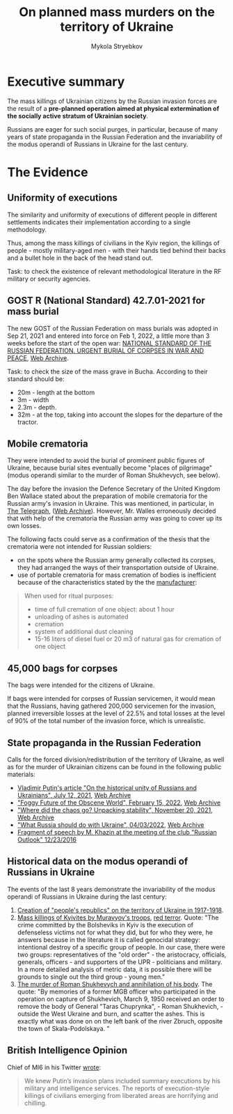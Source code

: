 #+TITLE:  On *planned* mass murders on the territory of Ukraine
#+AUTHOR: Mykola Stryebkov
#+LATEX_HEADER: \usepackage[utf8]{inputenc}
#+LATEX_HEADER: \usepackage[T2A]{fontenc}
#+LATEX_HEADER: \usepackage[english,ukrainian]{babel}
#+LATEX_HEADER: \usepackage{lcy}
#+LATEX_HEADER: \usepackage{textcomp}
#+LATEX_HEADER: \usepackage[margin=2cm]{geometry}

* Executive summary

The mass killings of Ukrainian citizens by the Russian invasion forces are
the result of a *pre-planned operation aimed at physical
extermination of the socially active stratum of Ukrainian society*.

Russians are eager for such social purges, in particular, because of
many years of state propaganda in the Russian Federation and the
invariability of the modus operandi of Russians in Ukraine for the
last century.

* The Evidence

** Uniformity of executions
The similarity and uniformity of executions of different people in
different settlements indicates their implementation according to a
single methodology.

Thus, among the mass killings of civilians in the Kyiv region, the
killings of people - mostly military-aged men - with their hands tied
behind their backs and a bullet hole in the back of the head stand
out.

Task: to check the existence of relevant methodological literature in
the RF military or security agencies.

** GOST R (National Standard) 42.7.01-2021 for mass burial

The new GOST of the Russian Federation on mass burials was adopted in
Sep 21, 2021 and entered into force on Feb 1, 2022, a little more
than 3 weeks before the start of the open war: [[https://docs.cntd.ru/document/1200180859][NATIONAL STANDARD OF
THE RUSSIAN FEDERATION. URGENT BURIAL OF CORPSES IN WAR AND PEACE]], [[https://web.archive.org/web/20220402173717/https://docs.cntd.ru/document/1200180859][Web
Archive]].

Task: to check the size of the mass grave in Bucha. According to their
standard should be:
- 20m - length at the bottom
- 3m - width
- 2.3m - depth.
- 32m - at the top, taking into account the slopes for the departure
  of the tractor.

** Mobile crematoria

They were intended to avoid the burial of prominent public figures of
Ukraine, because burial sites eventually become "places of pilgrimage"
(modus operandi similar to the murder of Roman Shukhevych, see below).

The day before the invasion the Defence Secretary of the
United Kingdom Ben Wallace stated about the preparation of mobile
crematoria for the Russian army's invasion in Ukraine. This was
mentioned, in particular, in [[https://www.telegraph.co.uk/world-news/2022/02/23/russia-deploys-mobile-crematorium-follow-troops-battle/][The Telegraph]], ([[https://web.archive.org/web/20220331033347/https://www.telegraph.co.uk/world-news/2022/02/23/russia-deploys-mobile-crematorium-follow-troops-battle/][Web Archive]]). However,
Mr. Walles erroneously decided that with help of the crematoria the
Russian army was going to cover up its own losses.

The following facts could serve as a confirmation of the thesis that
the crematoria were not intended for Russian soldiers:
- on the spots where the Russian army generally collected its corpses,
  they had arranged the ways of their transportation outside of
  Ukraine.
- use of portable crematoria for mass cremation of bodies is
  inefficient because of the characteristics stated by the the
  [[http://turmalin.su/index.php?option=com_content&view=article&id=185&Itemid=331][manufacturer]]:
#+BEGIN_QUOTE
When used for ritual purposes:
- time of full cremation of one object: about 1 hour
- unloading of ashes is automated
- cremation
- system of additional dust cleaning
- 15-16 liters of diesel fuel or 20 m3 of natural gas for cremation of one object
#+END_QUOTE

** 45,000 bags for corpses

The bags were intended for the citizens of Ukraine.

If bags were intended for corpses of Russian servicemen, it would mean
that the Russians, having gathered 200,000 servicemen for the
invasion, planned irreversible losses at the level of 22.5% and total
losses at the level of 90% of the total number of the invasion force,
which is unrealistic.

** State propaganda in the Russian Federation

Calls for the forced division/redistribution of the territory of
Ukraine, as well as for the murder of Ukrainian citizens can be found
in the following public materials:

- [[http://kremlin.ru/events/president/news/66181][Vladimir Putin's article "On the historical unity of Russians and Ukrainians", July 12, 2021]], [[https://web.archive.org /web/20220331143857/http://kremlin.ru/events/president/news/66181][Web Archive]]
- [[https://actualcomment.ru/tumannoe-budushchee-pokhabnogo-mira-2202150925.html]["Foggy Future of the Obscene World", February 15, 2022]], [[https://web.archive.org/web /20220324051406/https://actualcomment.ru/tumannoe-budushchee-pokhabnogo-mira-2202150925.html][Web Archive]]
- [[https://actualcomment.ru/kuda-delsya-khaos-raspakovka-stabilnosti-2111201336.html]["Where did the chaos go? Unpacking stability", November 20, 2021]], [[https://web.archive .org/web/20220401131352/https://actualcomment.ru/kuda-delsya-khaos-raspakovka-stabilnosti-2111201336.html][Web Archive]]
- [[https://ria.ru/20220403/ukraina-1781469605.html]["What Russia should do with Ukraine", 04/03/2022]], [[https://web.archive.org/web/20220404140751 /https://ria.ru/20220403/ukraina-1781469605.html][Web Archive]]
- [[https://www.youtube.com/watch?v=njCjKWMy2n0&t=40s][Fragment of speech by M. Khazin at the meeting of the club "Russian Outlook" 12/23/2016]]

** Historical data on the modus operandi of Russians in Ukraine

The events of the last 8 years demonstrate the invariability of the
modus operandi of Russians in Ukraine during the last century:

1. [[https://tinyurl.com/d2s3mkbh][Creation of "people's republics" on the territory of Ukraine in
   1917-1918]].
2. [[https://www.istpravda.com.ua/articles/2019/03/12/153809/][Mass killings of Kyivites by Muravyov's troops]], [[https://tinyurl.com/bdf9ktxh][red terror]]. Quote:
   "The crime committed by the Bolsheviks in Kyiv is the execution of
   defenseless victims not for what they did, but for who they were,
   he answers because in the literature it is called genocidal
   strategy: intentional destroy of a specific group of people. In our
   case, there were two groups: representatives of the "old order" -
   the aristocracy, officials, generals, officers - and supporters of
   the UPR - politicians and military. In a more detailed analysis of
   metric data, it is possible there will be grounds to single out the
   third group - young men."
3. [[https://tinyurl.com/2p8r3r4y][The murder of Roman Shukhevych and annihilation of his body]]. The
   quote: "By memories of a former MGB officer who participated in the
   operation on capture of Shukhevich, March 9, 1950 received an order
   to remove the body of General "Taras Chuprynka", - Roman
   Shukhevich, - outside the West Ukraine and burn, and scatter the
   ashes. This is exactly what was done on on the left bank of the
   river Zbruch, opposite the town of Skala-Podolskaya. "

** British Intelligence Opinion

Chief of MI6 in his Twitter [[https://twitter.com/ChiefMI6/status/1510629183365517326][wrote]]:
#+BEGIN_QUOTE
We knew Putin’s invasion plans included summary executions by his
military and intelligence services.  The reports of execution-style
killings of civilians emerging from liberated areas are horrifying and
chilling.
#+END_QUOTE

